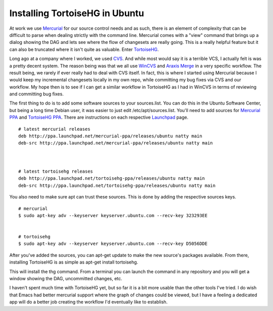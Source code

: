 Installing TortoiseHG in Ubuntu
###############################

At work we use `Mercurial`_ for our source control needs and as such,
there is an element of complexity that can be difficult to parse when
dealing strictly with the command line. Mercurial comes with a "view"
command that brings up a dialog showing the DAG and lets see where the
flow of changesets are really going. This is a really helpful feature
but it can also be truncated where it isn't quite as valuable. Enter
`TortoiseHG`_.

Long ago at a company where I worked, we used `CVS`_. And while most
would say it is a terrible VCS, I actually felt is was a pretty decent
system. The reason being was that we all use `WinCVS`_ and `Araxis
Merge`_ in a very specific workflow. The result being, we rarely if ever
really had to deal with CVS itself. In fact, this is where I started
using Mercurial because I would keep my incremental changesets locally
in my own repo, while committing my bug fixes via CVS and our workflow.
My hope then is to see if I can get a similar workflow in TortoiseHG as
I had in WinCVS in terms of reviewing and committing bug fixes.

The first thing to do is to add some software sources to your
sources.list. You can do this in the Ubuntu Software Center, but being a
long time Debian user, it was easier to just edit /etc/apt/sources.list.
You'll need to add sources for `Mercurial PPA`_ and `TortoiseHG PPA`_. There are
instructions on each respective `Launchpad`_ page.

::

    # latest mercurial releases
    deb http://ppa.launchpad.net/mercurial-ppa/releases/ubuntu natty main 
    deb-src http://ppa.launchpad.net/mercurial-ppa/releases/ubuntu natty main



    # latest tortoisehg releases
    deb http://ppa.launchpad.net/tortoisehg-ppa/releases/ubuntu natty main 
    deb-src http://ppa.launchpad.net/tortoisehg-ppa/releases/ubuntu natty main

You also need to make sure apt can trust these sources. This is done by
adding the respective sources keys.

::

    # mercurial
    $ sudo apt-key adv --keyserver keyserver.ubuntu.com --recv-key 323293EE


    # tortoisehg
    $ sudo apt-key adv --keyserver keyserver.ubuntu.com --recv-key D5056DDE

After you've added the sources, you can apt-get update to make the new
source's packages available. From there, installing TortoiseHG is as
simple as apt-get install tortoisehg.

This will install the thg command. From a terminal you can launch the
command in any repository and you will get a window showing the DAG,
uncommitted changes, etc.

I haven't spent much time with TortoiseHG yet, but so far it is a bit
more usable than the other tools I've tried. I do wish that Emacs had
better mercurial support where the graph of changes could be viewed, but
I have a feeling a dedicated app will do a better job creating the
workflow I'd eventually like to establish.

.. _Mercurial: http://mercurial.selenic.com/
.. _TortoiseHG: http://tortoisehg.bitbucket.org/
.. _CVS: http://www.cvshome.org/eng/
.. _WinCVS: http://cvsgui.sourceforge.net/
.. _Araxis Merge: http://www.araxis.com/merge/
.. _Mercurial PPA: https://launchpad.net/~mercurial-ppa/+archive/releases
.. _TortoiseHG PPA: https://launchpad.net/~tortoisehg-ppa/+archive/releases
.. _Launchpad: https://launchpad.net/


.. author:: default
.. categories:: code
.. tags:: programming
.. comments::
